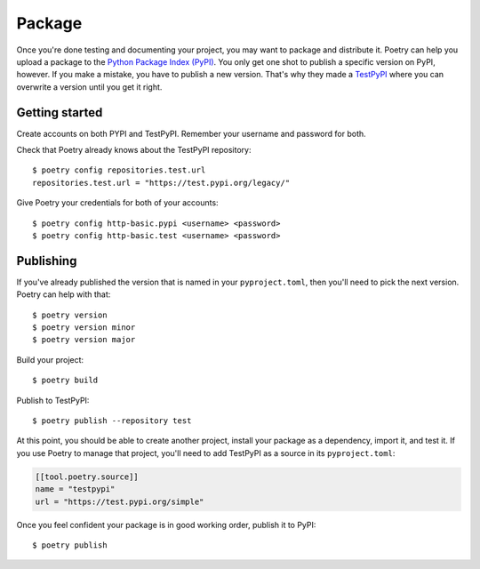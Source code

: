 =======
Package
=======

Once you're done testing and documenting your project, you may want to package
and distribute it. Poetry can help you upload a package to the `Python Package
Index (PyPI)`_. You only get one shot to publish a specific version on PyPI,
however. If you make a mistake, you have to publish a new version. That's why
they made a `TestPyPI`_ where you can overwrite a version until you get it
right.

.. _Python Package Index (PyPI): https://pypi.org/
.. _TestPyPI: https://test.pypi.org/


Getting started
---------------

.. highlight:: shell

Create accounts on both PYPI and TestPyPI. Remember your username and password
for both.

Check that Poetry already knows about the TestPyPI repository::

   $ poetry config repositories.test.url
   repositories.test.url = "https://test.pypi.org/legacy/"

Give Poetry your credentials for both of your accounts::

   $ poetry config http-basic.pypi <username> <password>
   $ poetry config http-basic.test <username> <password>


Publishing
----------

If you've already published the version that is named in your
``pyproject.toml``, then you'll need to pick the next version. Poetry can help
with that::

   $ poetry version
   $ poetry version minor
   $ poetry version major

Build your project::

   $ poetry build

Publish to TestPyPI::

   $ poetry publish --repository test

At this point, you should be able to create another project, install your
package as a dependency, import it, and test it. If you use Poetry to manage
that project, you'll need to add TestPyPI as a source in its
``pyproject.toml``:

.. code-block:: toml

   [[tool.poetry.source]]
   name = "testpypi"
   url = "https://test.pypi.org/simple"

Once you feel confident your package is in good working order, publish it to
PyPI::

   $ poetry publish
